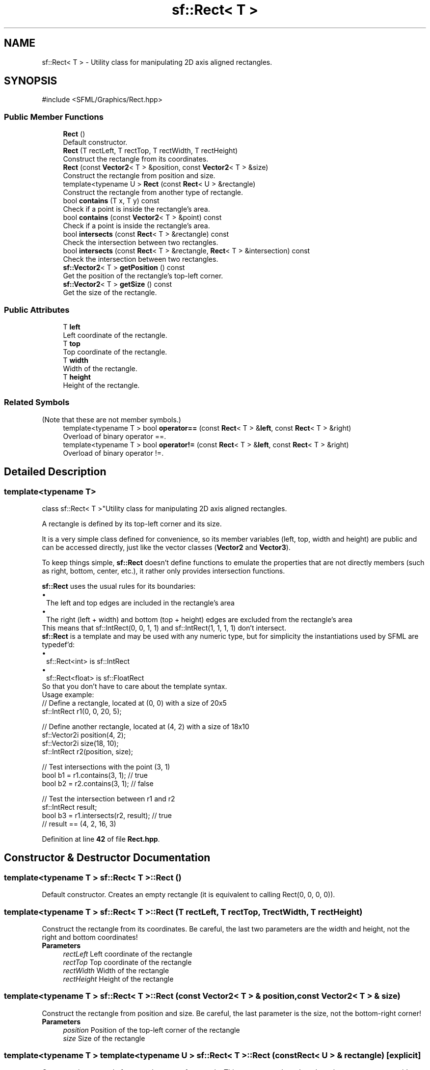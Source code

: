 .TH "sf::Rect< T >" 3 "Version .." "SFML" \" -*- nroff -*-
.ad l
.nh
.SH NAME
sf::Rect< T > \- Utility class for manipulating 2D axis aligned rectangles\&.  

.SH SYNOPSIS
.br
.PP
.PP
\fR#include <SFML/Graphics/Rect\&.hpp>\fP
.SS "Public Member Functions"

.in +1c
.ti -1c
.RI "\fBRect\fP ()"
.br
.RI "Default constructor\&. "
.ti -1c
.RI "\fBRect\fP (T rectLeft, T rectTop, T rectWidth, T rectHeight)"
.br
.RI "Construct the rectangle from its coordinates\&. "
.ti -1c
.RI "\fBRect\fP (const \fBVector2\fP< T > &position, const \fBVector2\fP< T > &size)"
.br
.RI "Construct the rectangle from position and size\&. "
.ti -1c
.RI "template<typename U > \fBRect\fP (const \fBRect\fP< U > &rectangle)"
.br
.RI "Construct the rectangle from another type of rectangle\&. "
.ti -1c
.RI "bool \fBcontains\fP (T x, T y) const"
.br
.RI "Check if a point is inside the rectangle's area\&. "
.ti -1c
.RI "bool \fBcontains\fP (const \fBVector2\fP< T > &point) const"
.br
.RI "Check if a point is inside the rectangle's area\&. "
.ti -1c
.RI "bool \fBintersects\fP (const \fBRect\fP< T > &rectangle) const"
.br
.RI "Check the intersection between two rectangles\&. "
.ti -1c
.RI "bool \fBintersects\fP (const \fBRect\fP< T > &rectangle, \fBRect\fP< T > &intersection) const"
.br
.RI "Check the intersection between two rectangles\&. "
.ti -1c
.RI "\fBsf::Vector2\fP< T > \fBgetPosition\fP () const"
.br
.RI "Get the position of the rectangle's top-left corner\&. "
.ti -1c
.RI "\fBsf::Vector2\fP< T > \fBgetSize\fP () const"
.br
.RI "Get the size of the rectangle\&. "
.in -1c
.SS "Public Attributes"

.in +1c
.ti -1c
.RI "T \fBleft\fP"
.br
.RI "Left coordinate of the rectangle\&. "
.ti -1c
.RI "T \fBtop\fP"
.br
.RI "Top coordinate of the rectangle\&. "
.ti -1c
.RI "T \fBwidth\fP"
.br
.RI "Width of the rectangle\&. "
.ti -1c
.RI "T \fBheight\fP"
.br
.RI "Height of the rectangle\&. "
.in -1c
.SS "Related Symbols"
(Note that these are not member symbols\&.) 
.in +1c
.ti -1c
.RI "template<typename T > bool \fBoperator==\fP (const \fBRect\fP< T > &\fBleft\fP, const \fBRect\fP< T > &right)"
.br
.RI "Overload of binary operator ==\&. "
.ti -1c
.RI "template<typename T > bool \fBoperator!=\fP (const \fBRect\fP< T > &\fBleft\fP, const \fBRect\fP< T > &right)"
.br
.RI "Overload of binary operator !=\&. "
.in -1c
.SH "Detailed Description"
.PP 

.SS "template<typename T>
.br
class sf::Rect< T >"Utility class for manipulating 2D axis aligned rectangles\&. 

A rectangle is defined by its top-left corner and its size\&.
.PP
It is a very simple class defined for convenience, so its member variables (left, top, width and height) are public and can be accessed directly, just like the vector classes (\fBVector2\fP and \fBVector3\fP)\&.
.PP
To keep things simple, \fBsf::Rect\fP doesn't define functions to emulate the properties that are not directly members (such as right, bottom, center, etc\&.), it rather only provides intersection functions\&.
.PP
\fBsf::Rect\fP uses the usual rules for its boundaries: 
.PD 0
.IP "\(bu" 1
The left and top edges are included in the rectangle's area 
.IP "\(bu" 1
The right (left + width) and bottom (top + height) edges are excluded from the rectangle's area
.PP
This means that sf::IntRect(0, 0, 1, 1) and sf::IntRect(1, 1, 1, 1) don't intersect\&.
.PP
\fBsf::Rect\fP is a template and may be used with any numeric type, but for simplicity the instantiations used by SFML are typedef'd: 
.PD 0
.IP "\(bu" 1
sf::Rect<int> is sf::IntRect 
.IP "\(bu" 1
sf::Rect<float> is sf::FloatRect
.PP
So that you don't have to care about the template syntax\&.
.PP
Usage example: 
.PP
.nf
// Define a rectangle, located at (0, 0) with a size of 20x5
sf::IntRect r1(0, 0, 20, 5);

// Define another rectangle, located at (4, 2) with a size of 18x10
sf::Vector2i position(4, 2);
sf::Vector2i size(18, 10);
sf::IntRect r2(position, size);

// Test intersections with the point (3, 1)
bool b1 = r1\&.contains(3, 1); // true
bool b2 = r2\&.contains(3, 1); // false

// Test the intersection between r1 and r2
sf::IntRect result;
bool b3 = r1\&.intersects(r2, result); // true
// result == (4, 2, 16, 3)

.fi
.PP
 
.PP
Definition at line \fB42\fP of file \fBRect\&.hpp\fP\&.
.SH "Constructor & Destructor Documentation"
.PP 
.SS "template<typename T > \fBsf::Rect\fP< T >::Rect ()"

.PP
Default constructor\&. Creates an empty rectangle (it is equivalent to calling Rect(0, 0, 0, 0))\&. 
.SS "template<typename T > \fBsf::Rect\fP< T >::Rect (T rectLeft, T rectTop, T rectWidth, T rectHeight)"

.PP
Construct the rectangle from its coordinates\&. Be careful, the last two parameters are the width and height, not the right and bottom coordinates!
.PP
\fBParameters\fP
.RS 4
\fIrectLeft\fP Left coordinate of the rectangle 
.br
\fIrectTop\fP Top coordinate of the rectangle 
.br
\fIrectWidth\fP Width of the rectangle 
.br
\fIrectHeight\fP Height of the rectangle 
.RE
.PP

.SS "template<typename T > \fBsf::Rect\fP< T >::Rect (const \fBVector2\fP< T > & position, const \fBVector2\fP< T > & size)"

.PP
Construct the rectangle from position and size\&. Be careful, the last parameter is the size, not the bottom-right corner!
.PP
\fBParameters\fP
.RS 4
\fIposition\fP Position of the top-left corner of the rectangle 
.br
\fIsize\fP Size of the rectangle 
.RE
.PP

.SS "template<typename T > template<typename U > \fBsf::Rect\fP< T >::Rect (const \fBRect\fP< U > & rectangle)\fR [explicit]\fP"

.PP
Construct the rectangle from another type of rectangle\&. This constructor doesn't replace the copy constructor, it's called only when U != T\&. A call to this constructor will fail to compile if U is not convertible to T\&.
.PP
\fBParameters\fP
.RS 4
\fIrectangle\fP Rectangle to convert 
.RE
.PP

.SH "Member Function Documentation"
.PP 
.SS "template<typename T > bool \fBsf::Rect\fP< T >::contains (const \fBVector2\fP< T > & point) const"

.PP
Check if a point is inside the rectangle's area\&. This check is non-inclusive\&. If the point lies on the edge of the rectangle, this function will return false\&.
.PP
\fBParameters\fP
.RS 4
\fIpoint\fP Point to test
.RE
.PP
\fBReturns\fP
.RS 4
True if the point is inside, false otherwise
.RE
.PP
\fBSee also\fP
.RS 4
\fBintersects\fP 
.RE
.PP

.SS "template<typename T > bool \fBsf::Rect\fP< T >::contains (T x, T y) const"

.PP
Check if a point is inside the rectangle's area\&. This check is non-inclusive\&. If the point lies on the edge of the rectangle, this function will return false\&.
.PP
\fBParameters\fP
.RS 4
\fIx\fP X coordinate of the point to test 
.br
\fIy\fP Y coordinate of the point to test
.RE
.PP
\fBReturns\fP
.RS 4
True if the point is inside, false otherwise
.RE
.PP
\fBSee also\fP
.RS 4
\fBintersects\fP 
.RE
.PP

.SS "template<typename T > \fBsf::Vector2\fP< T > \fBsf::Rect\fP< T >::getPosition () const"

.PP
Get the position of the rectangle's top-left corner\&. 
.PP
\fBReturns\fP
.RS 4
Position of rectangle
.RE
.PP
\fBSee also\fP
.RS 4
\fBgetSize\fP 
.RE
.PP

.SS "template<typename T > \fBsf::Vector2\fP< T > \fBsf::Rect\fP< T >::getSize () const"

.PP
Get the size of the rectangle\&. 
.PP
\fBReturns\fP
.RS 4
Size of rectangle
.RE
.PP
\fBSee also\fP
.RS 4
\fBgetPosition\fP 
.RE
.PP

.SS "template<typename T > bool \fBsf::Rect\fP< T >::intersects (const \fBRect\fP< T > & rectangle) const"

.PP
Check the intersection between two rectangles\&. 
.PP
\fBParameters\fP
.RS 4
\fIrectangle\fP Rectangle to test
.RE
.PP
\fBReturns\fP
.RS 4
True if rectangles overlap, false otherwise
.RE
.PP
\fBSee also\fP
.RS 4
\fBcontains\fP 
.RE
.PP

.SS "template<typename T > bool \fBsf::Rect\fP< T >::intersects (const \fBRect\fP< T > & rectangle, \fBRect\fP< T > & intersection) const"

.PP
Check the intersection between two rectangles\&. This overload returns the overlapped rectangle in the \fIintersection\fP parameter\&.
.PP
\fBParameters\fP
.RS 4
\fIrectangle\fP Rectangle to test 
.br
\fIintersection\fP Rectangle to be filled with the intersection
.RE
.PP
\fBReturns\fP
.RS 4
True if rectangles overlap, false otherwise
.RE
.PP
\fBSee also\fP
.RS 4
\fBcontains\fP 
.RE
.PP

.SH "Friends And Related Symbol Documentation"
.PP 
.SS "template<typename T > bool operator!= (const \fBRect\fP< T > & left, const \fBRect\fP< T > & right)\fR [related]\fP"

.PP
Overload of binary operator !=\&. This operator compares strict difference between two rectangles\&.
.PP
\fBParameters\fP
.RS 4
\fIleft\fP Left operand (a rectangle) 
.br
\fIright\fP Right operand (a rectangle)
.RE
.PP
\fBReturns\fP
.RS 4
True if \fIleft\fP is not equal to \fIright\fP 
.RE
.PP

.SS "template<typename T > bool operator== (const \fBRect\fP< T > & left, const \fBRect\fP< T > & right)\fR [related]\fP"

.PP
Overload of binary operator ==\&. This operator compares strict equality between two rectangles\&.
.PP
\fBParameters\fP
.RS 4
\fIleft\fP Left operand (a rectangle) 
.br
\fIright\fP Right operand (a rectangle)
.RE
.PP
\fBReturns\fP
.RS 4
True if \fIleft\fP is equal to \fIright\fP 
.RE
.PP

.SH "Member Data Documentation"
.PP 
.SS "template<typename T > T \fBsf::Rect\fP< T >::height"

.PP
Height of the rectangle\&. 
.PP
Definition at line \fB180\fP of file \fBRect\&.hpp\fP\&.
.SS "template<typename T > T \fBsf::Rect\fP< T >::left"

.PP
Left coordinate of the rectangle\&. 
.PP
Definition at line \fB177\fP of file \fBRect\&.hpp\fP\&.
.SS "template<typename T > T \fBsf::Rect\fP< T >::top"

.PP
Top coordinate of the rectangle\&. 
.PP
Definition at line \fB178\fP of file \fBRect\&.hpp\fP\&.
.SS "template<typename T > T \fBsf::Rect\fP< T >::width"

.PP
Width of the rectangle\&. 
.PP
Definition at line \fB179\fP of file \fBRect\&.hpp\fP\&.

.SH "Author"
.PP 
Generated automatically by Doxygen for SFML from the source code\&.
